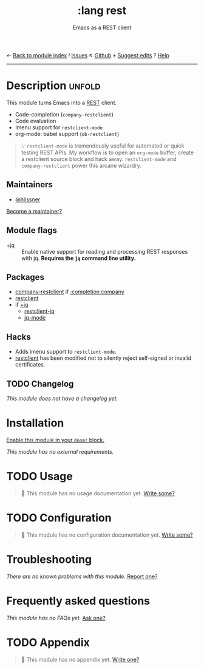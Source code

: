 ← [[doom-module-index:][Back to module index]]               ! [[doom-module-issues:::lang rest][Issues]]  ↖ [[doom-repo:tree/develop/modules/lang/rest/][Github]]  ± [[doom-suggest-edit:][Suggest edits]]  ? [[doom-help-modules:][Help]]
--------------------------------------------------------------------------------
#+title:    :lang rest
#+subtitle: Emacs as a REST client
#+created:  February 20, 2017
#+since:    2.0.0

* Description :unfold:
This module turns Emacs into a [[https://en.wikipedia.org/wiki/Representational_state_transfer][REST]] client.

- Code-completion (~company-restclient~)
- Code evaluation
- Imenu support for ~restclient-mode~
- org-mode: babel support (~ob-restclient~)

#+begin_quote
 💡 ~restclient-mode~ is tremendously useful for automated or quick testing REST
    APIs. My workflow is to open an ~org-mode~ buffer, create a restclient
    source block and hack away. ~restclient-mode~ and ~company-restclient~ power
    this arcane wizardry.
#+end_quote

** Maintainers
- [[doom-user:][@hlissner]]

[[doom-contrib-maintainer:][Become a maintainer?]]

** Module flags
- +jq ::
  Enable native support for reading and processing REST responses with jq.
  *Requires the =jq= command line utility.*

** Packages
- [[doom-package:][company-restclient]] if [[doom-module:][:completion company]]
- [[doom-package:][restclient]]
- if [[doom-module:][+jq]]
  - [[doom-package:][restclient-jq]]
  - [[doom-package:][jq-mode]]

** Hacks
- Adds imenu support to ~restclient-mode~.
- [[doom-package:][restclient]] has been modified not to silently reject self-signed or invalid
  certificates.

** TODO Changelog
# This section will be machine generated. Don't edit it by hand.
/This module does not have a changelog yet./

* Installation
[[id:01cffea4-3329-45e2-a892-95a384ab2338][Enable this module in your ~doom!~ block.]]

/This module has no external requirements./

* TODO Usage
#+begin_quote
 🔨 This module has no usage documentation yet. [[doom-contrib-module:][Write some?]]
#+end_quote

* TODO Configuration
#+begin_quote
 🔨 This module has no configuration documentation yet. [[doom-contrib-module:][Write some?]]
#+end_quote

* Troubleshooting
/There are no known problems with this module./ [[doom-report:][Report one?]]

* Frequently asked questions
/This module has no FAQs yet./ [[doom-suggest-faq:][Ask one?]]

* TODO Appendix
#+begin_quote
 🔨 This module has no appendix yet. [[doom-contrib-module:][Write one?]]
#+end_quote
